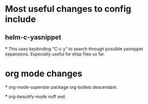 * Most useful changes to config include
  
** helm-c-yasnippet
  *** This uses keybinding "C-c y" to search through possible yasnippet expansions. Especially useful for elisp files so far.
   
* org mode changes
  *** org-mode-superstar package
  org-bullets descendant.
  
  *** org-beautify-mode
  nuff sed.

  
